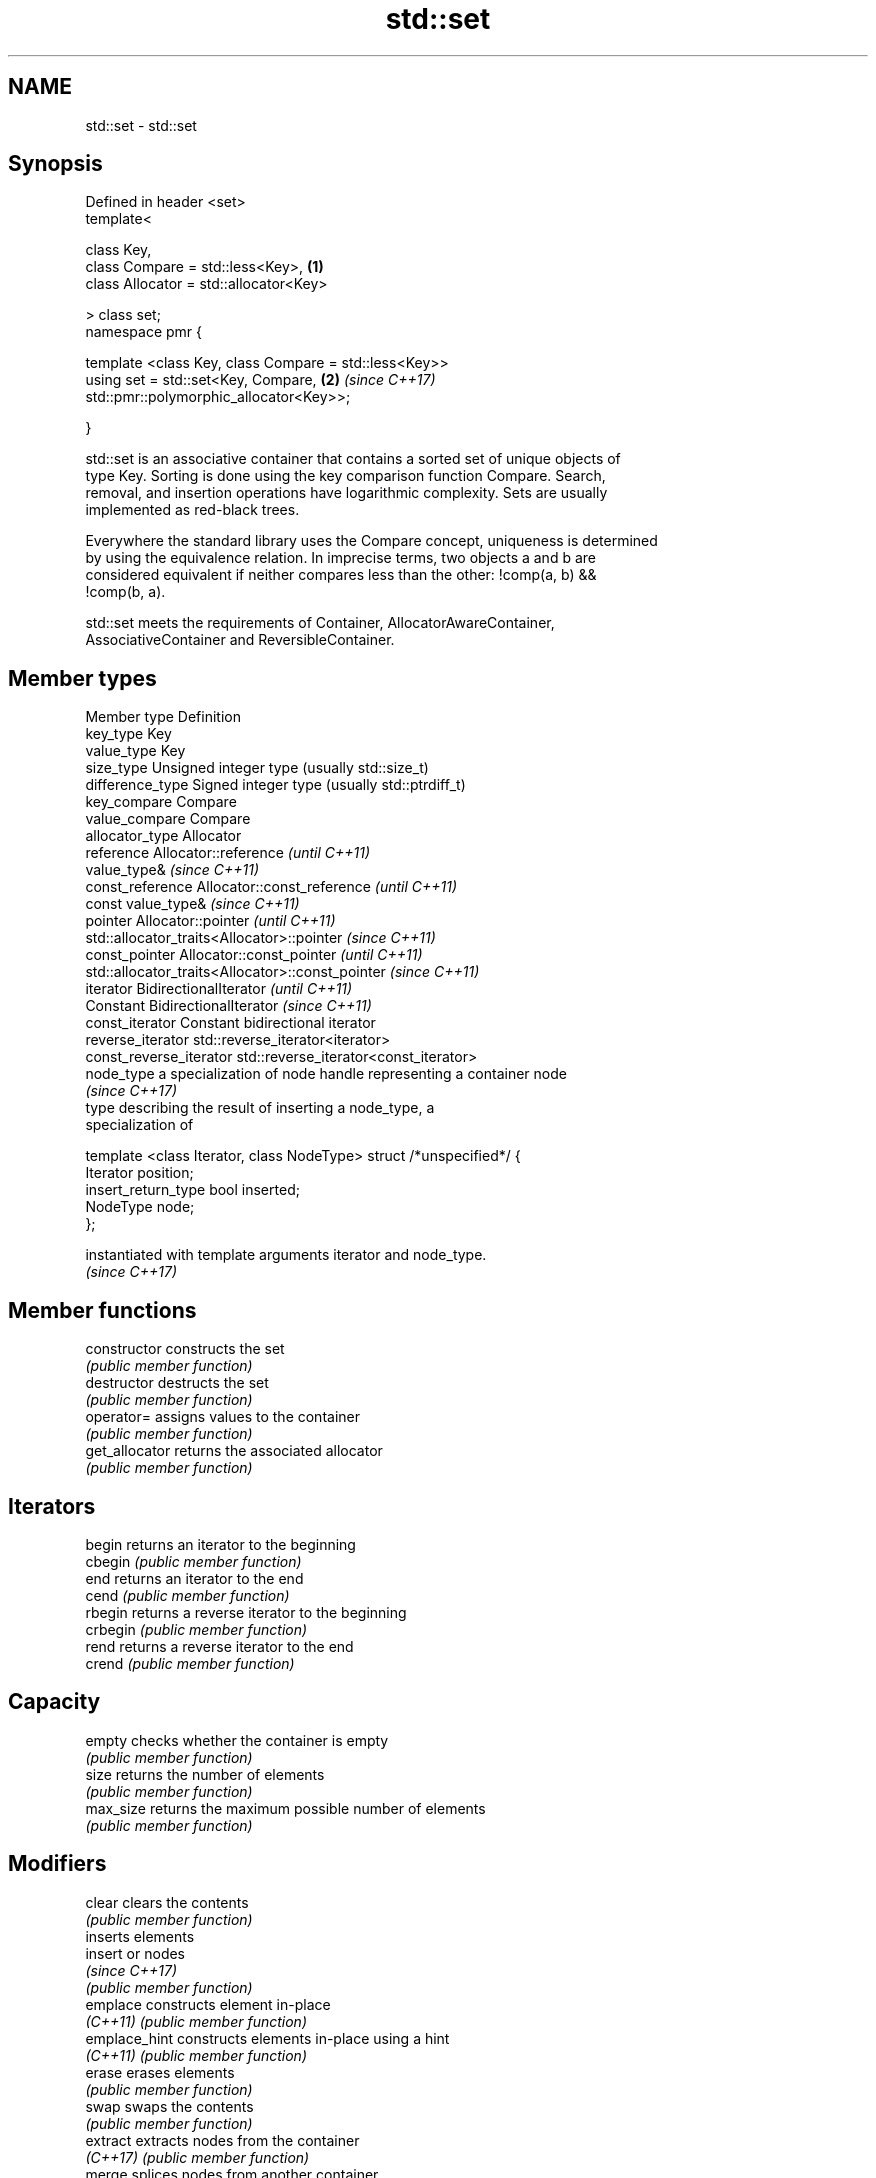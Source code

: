 .TH std::set 3 "Apr  2 2017" "2.1 | http://cppreference.com" "C++ Standard Libary"
.SH NAME
std::set \- std::set

.SH Synopsis
   Defined in header <set>
   template<

   class Key,
   class Compare = std::less<Key>,                                    \fB(1)\fP
   class Allocator = std::allocator<Key>

   > class set;
   namespace pmr {

   template <class Key, class Compare = std::less<Key>>
   using set = std::set<Key, Compare,                                 \fB(2)\fP \fI(since C++17)\fP
   std::pmr::polymorphic_allocator<Key>>;

   }

   std::set is an associative container that contains a sorted set of unique objects of
   type Key. Sorting is done using the key comparison function Compare. Search,
   removal, and insertion operations have logarithmic complexity. Sets are usually
   implemented as red-black trees.

   Everywhere the standard library uses the Compare concept, uniqueness is determined
   by using the equivalence relation. In imprecise terms, two objects a and b are
   considered equivalent if neither compares less than the other: !comp(a, b) &&
   !comp(b, a).

   std::set meets the requirements of Container, AllocatorAwareContainer,
   AssociativeContainer and ReversibleContainer.

.SH Member types

 Member type            Definition
 key_type               Key
 value_type             Key
 size_type              Unsigned integer type (usually std::size_t)
 difference_type        Signed integer type (usually std::ptrdiff_t)
 key_compare            Compare
 value_compare          Compare
 allocator_type         Allocator
 reference              Allocator::reference \fI(until C++11)\fP
                        value_type&          \fI(since C++11)\fP
 const_reference        Allocator::const_reference \fI(until C++11)\fP
                        const value_type&          \fI(since C++11)\fP
 pointer                Allocator::pointer                        \fI(until C++11)\fP
                        std::allocator_traits<Allocator>::pointer \fI(since C++11)\fP
 const_pointer          Allocator::const_pointer                        \fI(until C++11)\fP
                        std::allocator_traits<Allocator>::const_pointer \fI(since C++11)\fP
 iterator               BidirectionalIterator          \fI(until C++11)\fP
                        Constant BidirectionalIterator \fI(since C++11)\fP
 const_iterator         Constant bidirectional iterator
 reverse_iterator       std::reverse_iterator<iterator>
 const_reverse_iterator std::reverse_iterator<const_iterator>
 node_type              a specialization of node handle representing a container node
                        \fI(since C++17)\fP
                        type describing the result of inserting a node_type, a
                        specialization of

                        template <class Iterator, class NodeType> struct /*unspecified*/ {
                            Iterator position;
 insert_return_type         bool     inserted;
                            NodeType node;
                        };

                        instantiated with template arguments iterator and node_type.
                        \fI(since C++17)\fP

.SH Member functions

   constructor   constructs the set
                 \fI(public member function)\fP
   destructor    destructs the set
                 \fI(public member function)\fP
   operator=     assigns values to the container
                 \fI(public member function)\fP
   get_allocator returns the associated allocator
                 \fI(public member function)\fP
.SH Iterators
   begin         returns an iterator to the beginning
   cbegin        \fI(public member function)\fP
   end           returns an iterator to the end
   cend          \fI(public member function)\fP
   rbegin        returns a reverse iterator to the beginning
   crbegin       \fI(public member function)\fP
   rend          returns a reverse iterator to the end
   crend         \fI(public member function)\fP
.SH Capacity
   empty         checks whether the container is empty
                 \fI(public member function)\fP
   size          returns the number of elements
                 \fI(public member function)\fP
   max_size      returns the maximum possible number of elements
                 \fI(public member function)\fP
.SH Modifiers
   clear         clears the contents
                 \fI(public member function)\fP
                 inserts elements
   insert        or nodes
                 \fI(since C++17)\fP
                 \fI(public member function)\fP
   emplace       constructs element in-place
   \fI(C++11)\fP       \fI(public member function)\fP
   emplace_hint  constructs elements in-place using a hint
   \fI(C++11)\fP       \fI(public member function)\fP
   erase         erases elements
                 \fI(public member function)\fP
   swap          swaps the contents
                 \fI(public member function)\fP
   extract       extracts nodes from the container
   \fI(C++17)\fP       \fI(public member function)\fP
   merge         splices nodes from another container
   \fI(C++17)\fP       \fI(public member function)\fP
.SH Lookup
   count         returns the number of elements matching specific key
                 \fI(public member function)\fP
   find          finds element with specific key
                 \fI(public member function)\fP
   equal_range   returns range of elements matching a specific key
                 \fI(public member function)\fP
   lower_bound   returns an iterator to the first element not less than the given key
                 \fI(public member function)\fP
   upper_bound   returns an iterator to the first element greater than the given key
                 \fI(public member function)\fP
.SH Observers
   key_comp      returns the function that compares keys
                 \fI(public member function)\fP
   value_comp    returns the function that compares keys in objects of type value_type
                 \fI(public member function)\fP

.SH Non-member functions

   operator==
   operator!=
   operator<           lexicographically compares the values in the set
   operator<=          \fI(function template)\fP
   operator>
   operator>=
   std::swap(std::set) specializes the std::swap algorithm
                       \fI(function template)\fP

.SH Notes

   The member types iterator and const_iterator may be aliases to the same type. Since
   iterator is convertible to const_iterator, const_iterator should be used in function
   parameter lists to avoid violations of the One Definition Rule.
